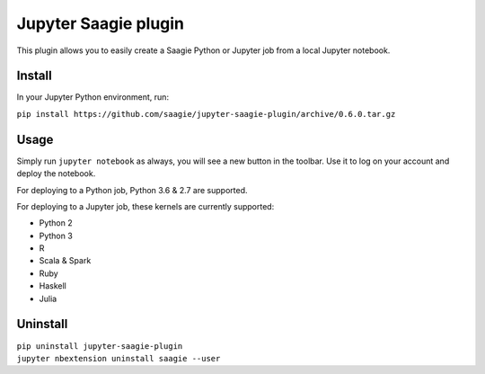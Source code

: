Jupyter Saagie plugin
=====================

This plugin allows you to easily create a Saagie Python or Jupyter job from
a local Jupyter notebook.

Install
-------

In your Jupyter Python environment, run:

| ``pip install https://github.com/saagie/jupyter-saagie-plugin/archive/0.6.0.tar.gz``

Usage
-----

Simply run ``jupyter notebook`` as always, you will see a new button
in the toolbar. Use it to log on your account and deploy the notebook.

For deploying to a Python job, Python 3.6 & 2.7 are supported.

For deploying to a Jupyter job, these kernels are currently supported:

- Python 2
- Python 3
- R
- Scala & Spark
- Ruby
- Haskell
- Julia

Uninstall
---------

| ``pip uninstall jupyter-saagie-plugin``
| ``jupyter nbextension uninstall saagie --user``
